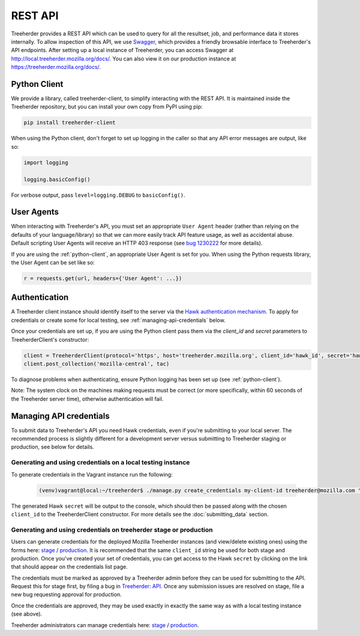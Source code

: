 REST API
========

Treeherder provides a REST API which can be used to query for all the
resultset, job, and performance data it stores internally. To allow
inspection of this API, we use Swagger_, which provides a friendly
browsable interface to Treeherder's API endpoints. After setting up a
local instance of Treeherder, you can access Swagger at
http://local.treeherder.mozilla.org/docs/. You can also view it on
our production instance at https://treeherder.mozilla.org/docs/.

.. _Swagger: http://swagger.io/


.. _python-client:

Python Client
-------------

We provide a library, called treeherder-client, to simplify
interacting with the REST API. It is maintained inside the
Treeherder repository, but you can install your own copy from PyPI
using pip:

.. code-block:: bash

    pip install treeherder-client

When using the Python client, don't forget to set up logging in the
caller so that any API error messages are output, like so:

.. code-block:: python

    import logging

    logging.basicConfig()

For verbose output, pass ``level=logging.DEBUG`` to ``basicConfig()``.


User Agents
-----------

When interacting with Treeherder's API, you must set an appropriate
``User Agent`` header (rather than relying on the defaults of your
language/library) so that we can more easily track API feature usage,
as well as accidental abuse. Default scripting User Agents will receive
an HTTP 403 response (see `bug 1230222`_ for more details).

If you are using the :ref:`python-client`, an appropriate User Agent
is set for you. When using the Python requests library, the User Agent
can be set like so:

.. code-block:: python

    r = requests.get(url, headers={'User Agent': ...})

.. _bug 1230222: https://bugzilla.mozilla.org/show_bug.cgi?id=1230222


.. _authentication:

Authentication
--------------

A Treeherder client instance should identify itself to the server
via the `Hawk authentication mechanism`_. To apply for credentials or
create some for local testing, see :ref:`managing-api-credentials`
below.

Once your credentials are set up, if you are using the Python client
pass them via the `client_id` and `secret` parameters to
TreeherderClient's constructor:

.. code-block:: python

    client = TreeherderClient(protocol='https', host='treeherder.mozilla.org', client_id='hawk_id', secret='hawk_secret')
    client.post_collection('mozilla-central', tac)

To diagnose problems when authenticating, ensure Python logging has been
set up (see :ref:`python-client`).

Note: The system clock on the machines making requests must be correct
(or more specifically, within 60 seconds of the Treeherder server time),
otherwise authentication will fail.

.. _Hawk authentication mechanism: https://github.com/hueniverse/hawk


.. _managing-api-credentials:

Managing API credentials
------------------------

To submit data to Treeherder's API you need Hawk credentials,
even if you're submitting to your local server. The recommended
process is slightly different for a development server versus
submitting to Treeherder staging or production, see below for
details.

Generating and using credentials on a local testing instance
~~~~~~~~~~~~~~~~~~~~~~~~~~~~~~~~~~~~~~~~~~~~~~~~~~~~~~~~~~~~

To generate credentials in the Vagrant instance run the following:

  .. code-block:: bash

      (venv)vagrant@local:~/treeherder$ ./manage.py create_credentials my-client-id treeherder@mozilla.com "Description"

The generated Hawk ``secret`` will be output to the console, which should then
be passed along with the chosen ``client_id`` to the TreeherderClient constructor.
For more details see the :doc:`submitting_data` section.

Generating and using credentials on treeherder stage or production
~~~~~~~~~~~~~~~~~~~~~~~~~~~~~~~~~~~~~~~~~~~~~~~~~~~~~~~~~~~~

Users can generate credentials for the deployed Mozilla Treeherder instances
(and view/delete existing ones) using the forms here:
`stage <https://treeherder.allizom.org/credentials/>`__ /
`production <https://treeherder.mozilla.org/credentials/>`__.
It is recommended that the same ``client_id`` string be used for both stage
and production. Once you've created your set of credentials, you can get
access to the Hawk ``secret`` by clicking on the link that should appear on the
credentials list page.

The credentials must be marked as approved by a Treeherder admin before they can
be used for submitting to the API. Request this for stage first, by filing a bug in
`Treeherder: API <https://bugzilla.mozilla.org/enter_bug.cgi?product=Tree%20Management&component=Treeherder%3A%20API>`__.
Once any submission issues are resolved on stage, file a new bug requesting
approval for production.

Once the credentials are approved, they may be used exactly in exactly
the same way as with a local testing instance (see above).

Treeherder administrators can manage credentials here:
`stage <https://treeherder.allizom.org/admin/credentials/credentials/>`__ /
`production <https://treeherder.mozilla.org/admin/credentials/credentials/>`__.
